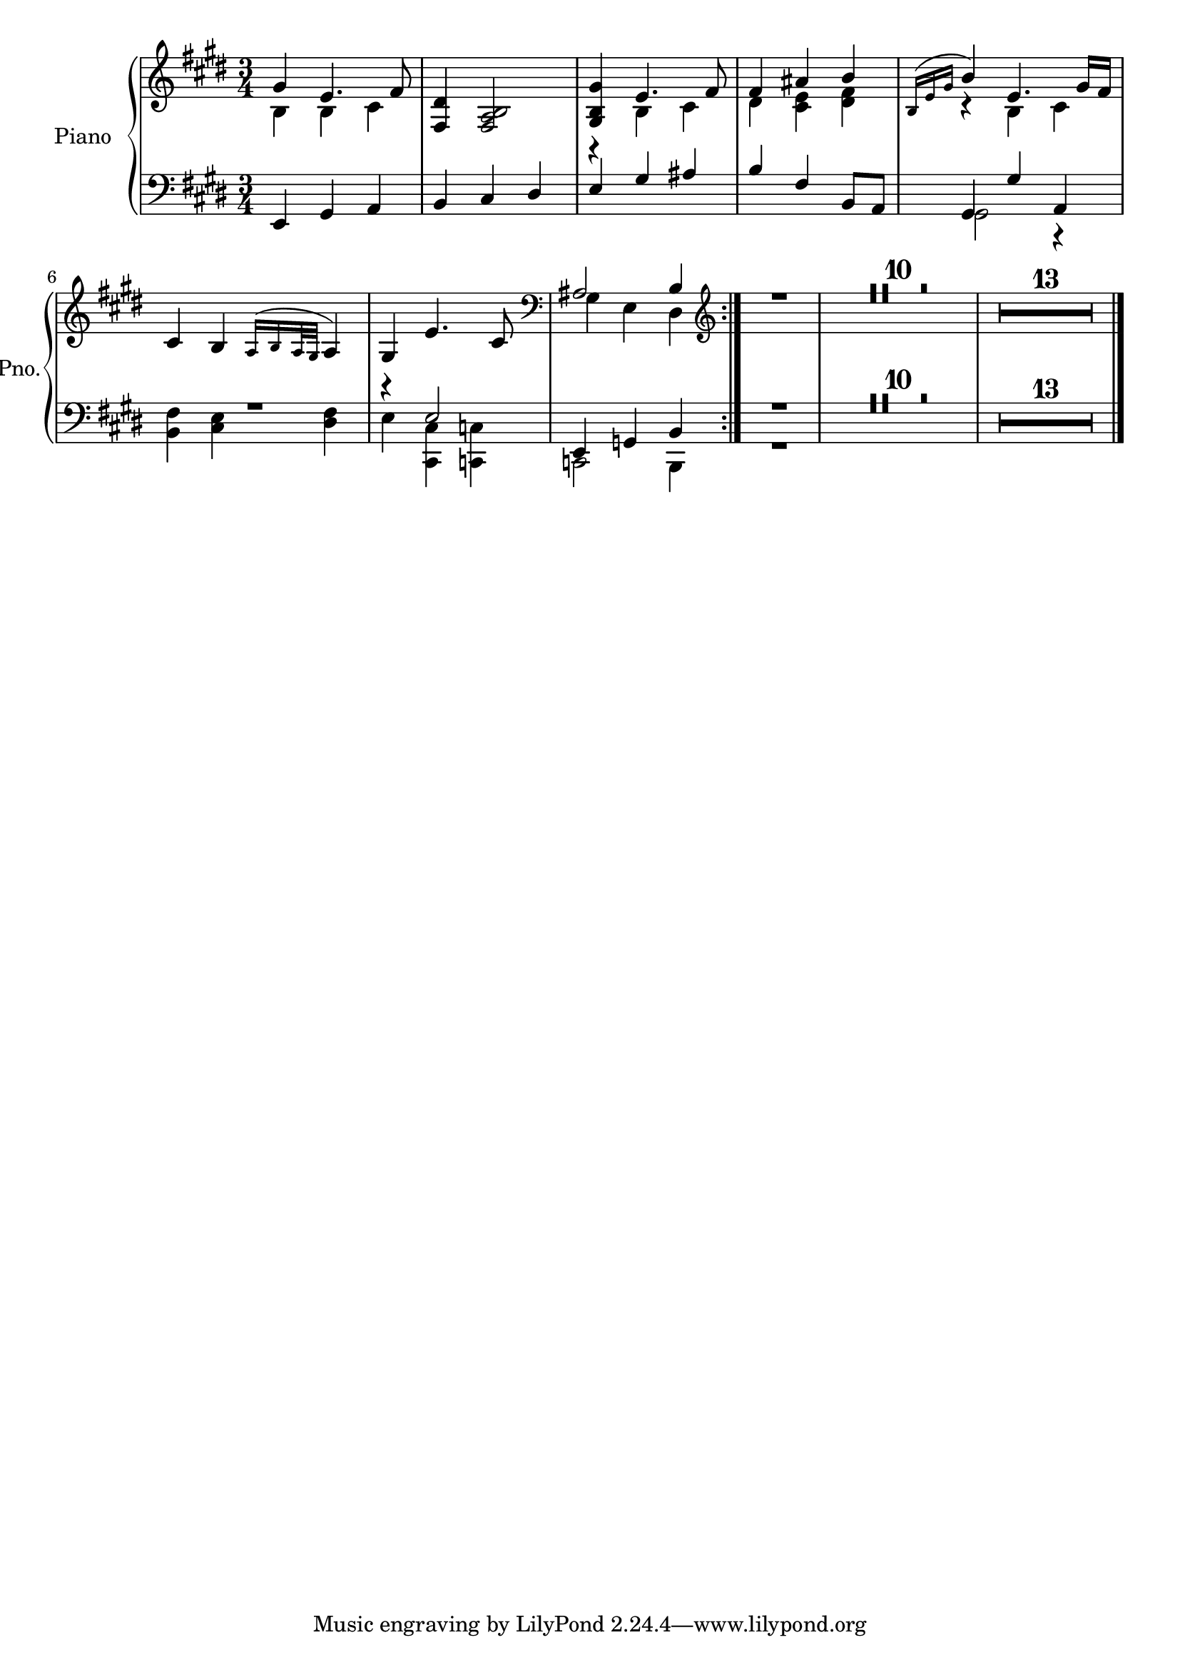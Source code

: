 
\version "2.18.2"
% automatically converted by musicxml2ly from /home/john/hobby-code/lilypond/MOOC.xml

\header {
  encodingsoftware = "MuseScore 2.0.3"
  encodingdate = "2018-05-15"
}

\layout {
  \context {
    \Score
    skipBars = ##t
  }
}
PartPOneVoiceOne =  \relative gis' {
  \repeat volta 2 {
    \clef "treble" \key e \major \time 3/4 gis4 e4. fis8 | % 2
    <fis, dis'>4 <fis a b>2 | % 3
    <gis b gis'>4 e'4. fis8 | % 4
    fis4 ais4 b4 | % 5
    \acciaccatura { b,16 e16 gis16 } b4 e,4. gis16 fis16 | % 6
    cis4 b4 \acciaccatura { a16 b16 a32 gis32 } a4 | % 7
    gis4 e'4. cis8 | % 8
    \clef "bass" ais2 b4
  }
  | % 9
  \clef "treble" R2.*24 \bar "|."
}

PartPOneVoiceTwo =  \relative b {
  \repeat volta 2 {
    \clef "treble" \key e \major \time 3/4 b4 b4 cis4 s2. | % 3
    r4 b4 cis4 | % 4
    dis4 <cis e>4 <dis fis>4 | % 5
    r4 b4 cis4 s2. s2. | % 8
    \clef "bass" gis4 e4 dis4
  }
  | % 9
  \clef "treble" s4*33 s4*39 \bar "|."
}

PartPOneVoiceFive =  \relative e, {
  \repeat volta 2 {
    \clef "bass" \key e \major \time 3/4 e4 gis4 a4 | % 2
    b4 cis4 dis4 | % 3
    e4 gis4 ais4 | % 4
    b4 fis4 b,8 a8 | % 5
    gis4 gis'4 a,4 | % 6
    R2. | % 7
    r4 e'2 e,4 g4 b4
  }
  R2.*24 \bar "|."
}

PartPOneVoiceSix =  \relative gis, {
  \repeat volta 2 {
    \clef "bass" \key e \major \time 3/4 s1*3 | % 5
    gis2 r4 | % 6
    <b fis'>4 <cis e>4 <dis fis>4 | % 7
    e4 <cis, cis'>4 <c c'>4 c2 b4
  }
  R2. s2*15 s4*39 \bar "|."
}


% The score definition
\score {
  <<
    \new PianoStaff <<
      \set PianoStaff.instrumentName = "Piano"
      \set PianoStaff.shortInstrumentName = "Pno."
      \context Staff = "1" <<
        \context Voice = "PartPOneVoiceOne" { \voiceOne \PartPOneVoiceOne }
        \context Voice = "PartPOneVoiceTwo" { \voiceTwo \PartPOneVoiceTwo }
      >> \context Staff = "2" <<
        \context Voice = "PartPOneVoiceFive" { \voiceOne \PartPOneVoiceFive }
        \context Voice = "PartPOneVoiceSix" { \voiceTwo \PartPOneVoiceSix }
      >>
    >>

  >>
  \layout {}
  \midi {}
}


